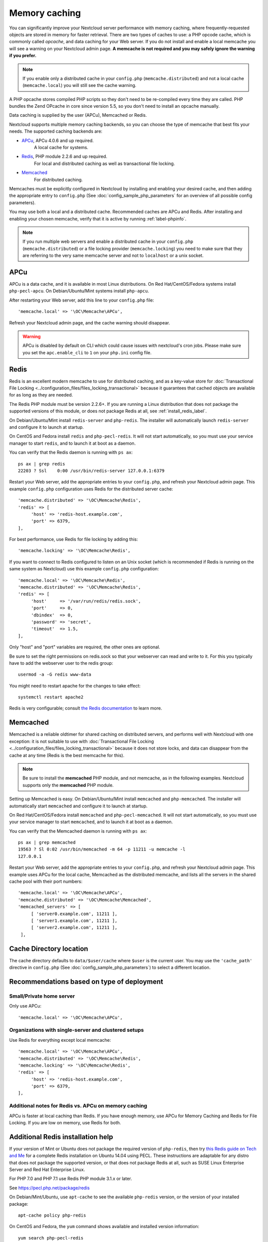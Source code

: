 ==============
Memory caching
==============

You can significantly improve your Nextcloud server performance with memory 
caching, where frequently-requested objects are stored in memory for faster 
retrieval. There are two types of caches to use: a PHP opcode cache, which is 
commonly called *opcache*, and data caching for your Web server. If you do not 
install and enable a local memcache you will see a warning on your Nextcloud 
admin page. **A memcache is not required and you may safely ignore the warning 
if you prefer.**

.. note:: If you enable only a distributed cache in 
   your ``config.php`` (``memcache.distributed``) and not a 
   local cache (``memcache.local``) you will still see the cache warning.

A PHP opcache stores compiled PHP scripts so they don't need to be re-compiled 
every time they are called. PHP bundles the Zend OPcache in core since version 
5.5, so you don't need to install an opcache manually.

Data caching is supplied by the user (APCu), Memcached or Redis.

Nextcloud supports multiple memory caching backends, so you can choose the type 
of memcache that best fits your needs. The supported caching backends are:

* `APCu <https://pecl.php.net/package/APCu>`_, APCu 4.0.6 and up required.
   A local cache for systems.
* `Redis <http://redis.io/>`_, PHP module 2.2.6 and up required.
   For local and distributed caching as well as transactional file locking.
* `Memcached <http://www.memcached.org/>`_
   For distributed caching.
   
Memcaches must be explicitly configured in Nextcloud by installing
and enabling your desired cache, and then adding the appropriate entry to 
``config.php`` (See :doc:`config_sample_php_parameters` for an overview of
all possible config parameters).

You may use both a local and a distributed cache. Recommended caches are APCu 
and Redis. After installing and enabling your chosen memcache, verify that it is 
active by running :ref:`label-phpinfo`.

.. note:: If you run multiple web servers and enable a distributed cache in
    your ``config.php`` (``memcache.distributed``) or a file locking provider
    (``memcache.locking``) you need to make sure that they are referring to the
    very same memcache server and not to ``localhost`` or a unix socket.

APCu
----

APCu is a data cache, and it is available in most
Linux distributions. On Red Hat/CentOS/Fedora systems install
``php-pecl-apcu``. On Debian/Ubuntu/Mint systems install ``php-apcu``.

After restarting your Web server, add this line to your ``config.php`` file::

 'memcache.local' => '\OC\Memcache\APCu',
 
Refresh your Nextcloud admin page, and the cache warning should disappear.  

.. warning:: APCu is disabled by default on CLI which could cause issues with nextcloud's
   cron jobs. Please make sure you set the ``apc.enable_cli`` to ``1`` on your ``php.ini``
   config file.

Redis
-----

Redis is an excellent modern memcache to use for distributed caching, and
as a key-value store for :doc:`Transactional File Locking
<../configuration_files/files_locking_transactional>` because it guarantees 
that cached objects are available for as long as they are needed.

The Redis PHP module must be version 2.2.6+. If you are running a Linux
distribution that does not package the supported versions of this module, or 
does not package Redis at all, see :ref:`install_redis_label`.

On Debian/Ubuntu/Mint install ``redis-server`` and ``php-redis``. The installer
will automatically launch ``redis-server`` and configure it to launch at 
startup.

On CentOS and Fedora install ``redis`` and ``php-pecl-redis``. It will not 
start automatically, so you must use your service manager to start 
``redis``, and to launch it at boot as a daemon.
 
You can verify that the Redis daemon is running with ``ps ax``::
 
 ps ax | grep redis
 22203 ? Ssl    0:00 /usr/bin/redis-server 127.0.0.1:6379 
 
Restart your Web server, add the appropriate entries to your ``config.php``, and 
refresh your Nextcloud admin page. This example ``config.php`` configuration uses 
Redis for the distributed server cache::

  'memcache.distributed' => '\OC\Memcache\Redis',
  'redis' => [
       'host' => 'redis-host.example.com',
       'port' => 6379,
  ],

For best performance, use Redis for file locking by adding this::

  'memcache.locking' => '\OC\Memcache\Redis',

If you want to connect to Redis configured to listen on an Unix socket (which is
recommended if Redis is running on the same system as Nextcloud) use this example
``config.php`` configuration::

  'memcache.local' => '\OC\Memcache\Redis',
  'memcache.distributed' => '\OC\Memcache\Redis',
  'redis' => [
       'host'     => '/var/run/redis/redis.sock',
       'port'     => 0,
       'dbindex'  => 0,
       'password' => 'secret',
       'timeout'  => 1.5,
  ],

Only "host" and "port" variables are required, the other ones are optional.

Be sure to set the right permissions on redis.sock so that your webserver can
read and write to it. For this you typically have to add the webserver user
to the redis group::

  usermod -a -G redis www-data

You might need to restart apache for the changes to take effect::

 systemctl restart apache2

Redis is very configurable; consult `the Redis documentation 
<http://redis.io/documentation>`_ to learn more.


Memcached
---------

Memcached is a reliable oldtimer for shared caching on distributed servers,
and performs well with Nextcloud with one exception: it is not suitable to use
with :doc:`Transactional File Locking <../configuration_files/files_locking_transactional>`
because it does not store locks, and data can disappear from the cache at any time
(Redis is the best memcache for this).

.. note:: Be sure to install the **memcached** PHP module, and not memcache, as
   in the following examples. Nextcloud supports only the **memcached** PHP
   module.

Setting up Memcached is easy. On Debian/Ubuntu/Mint install ``memcached`` and
``php-memcached``. The installer will automatically start ``memcached`` and
configure it to launch at startup.

On Red Hat/CentOS/Fedora install ``memcached`` and
``php-pecl-memcached``. It will not start automatically, so you must use
your service manager to start ``memcached``, and to launch it at boot as a
daemon.

You can verify that the Memcached daemon is running with ``ps ax``::

 ps ax | grep memcached
 19563 ? Sl 0:02 /usr/bin/memcached -m 64 -p 11211 -u memcache -l
 127.0.0.1

Restart your Web server, add the appropriate entries to your
``config.php``, and refresh your Nextcloud admin page. This example uses APCu
for the local cache, Memcached as the distributed memcache, and lists all the
servers in the shared cache pool with their port numbers::

 'memcache.local' => '\OC\Memcache\APCu',
 'memcache.distributed' => '\OC\Memcache\Memcached',
 'memcached_servers' => [
      [ 'server0.example.com', 11211 ],
      [ 'server1.example.com', 11211 ],
      [ 'server2.example.com', 11211 ],
  ],

Cache Directory location
------------------------

The cache directory defaults to ``data/$user/cache`` where ``$user`` is the 
current user. You may use the ``'cache_path'`` directive in ``config.php``
(See :doc:`config_sample_php_parameters`) to select a different location.

Recommendations based on type of deployment
-------------------------------------------

Small/Private home server
^^^^^^^^^^^^^^^^^^^^^^^^^

Only use APCu::

    'memcache.local' => '\OC\Memcache\APCu',

Organizations with single-server and clustered setups
^^^^^^^^^^^^^^^^^^^^^^^^^^^^^^^^^^^^^^^^^^^^^^^^^^^^^

Use Redis for everything except local memcache::

  'memcache.local' => '\OC\Memcache\APCu',
  'memcache.distributed' => '\OC\Memcache\Redis',
  'memcache.locking' => '\OC\Memcache\Redis',
  'redis' => [
       'host' => 'redis-host.example.com',
       'port' => 6379,
  ],

Additional notes for Redis vs. APCu on memory caching
^^^^^^^^^^^^^^^^^^^^^^^^^^^^^^^^^^^^^^^^^^^^^^^^^^^^^

APCu is faster at local caching than Redis. If you have enough memory, use APCu for Memory Caching
and Redis for File Locking. If you are low on memory, use Redis for both.

..  _install_redis_label:     

Additional Redis installation help
----------------------------------

If your version of Mint or Ubuntu does not package the required version of 
``php-redis``, then try `this Redis guide on Tech and Me
<https://www.techandme.se/install-redis-cache-on-ubuntu-server-with-php-7-and-nextcloud/>`_ for a complete Redis installation on Ubuntu 14.04 using PECL. 
These instructions are adaptable for any distro that does not package the 
supported version, or that does not package Redis at all, such as SUSE Linux 
Enterprise Server and Red Hat Enterprise Linux.

For PHP 7.0 and PHP 7.1 use Redis PHP module 3.1.x or later.
  
See `<https://pecl.php.net/package/redis>`_

On Debian/Mint/Ubuntu, use ``apt-cache`` to see the available 
``php-redis`` version, or the version of your installed package::

 apt-cache policy php-redis
 
On CentOS and Fedora, the ``yum`` command shows available and installed version 
information::

 yum search php-pecl-redis
